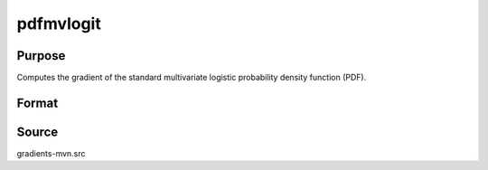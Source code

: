 pdfmvlogit
==============================================

Purpose
----------------

Computes the gradient of the standard multivariate logistic probability density function (PDF). 

Format
----------------
.. function:: w = pdfmvlogit(a)

    :param a: Abscissae.
    :type a: KxQ matrix

    :return w: Evaluated probability density at each observation.
    :rtype w: Qx1 vector


Source
------------

gradients-mvn.src
